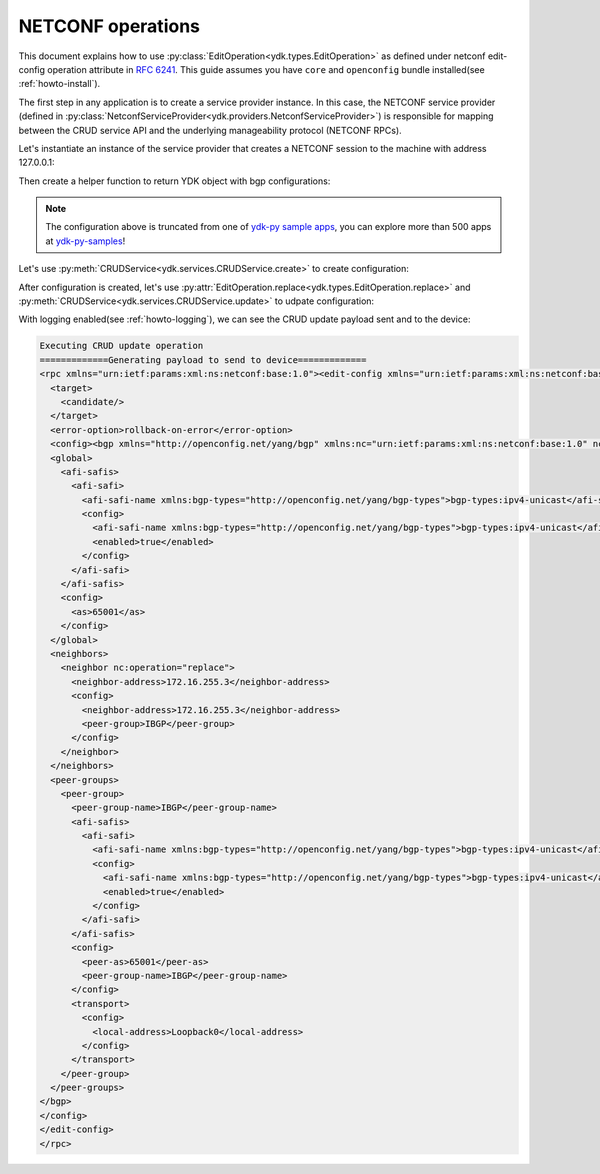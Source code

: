 .. _netconf-operations:

NETCONF operations
==================

This document explains how to use :py:class:`EditOperation<ydk.types.EditOperation>` as defined under netconf
edit-config operation attribute in
`RFC 6241 <https://tools.ietf.org/html/rfc6241#section-7.2>`_. This guide
assumes you have ``core`` and ``openconfig`` bundle installed(see :ref:`howto-install`).

The first step in any application is to create a service provider instance. In this case, the NETCONF service provider (defined in :py:class:`NetconfServiceProvider<ydk.providers.NetconfServiceProvider>`) is responsible for mapping between the CRUD service API and the underlying manageability protocol (NETCONF RPCs).

Let's instantiate an instance of the service provider that creates a NETCONF session to the machine with address 127.0.0.1:

.. code-block:: python
    :linenos:

    from ydk.types import EditOperation
    from ydk.services import CRUDService
    from ydk.providers import NetconfServiceProvider
    from ydk.models.openconfig import openconfig_bgp as oc_bgp
    from ydk.models.openconfig import openconfig_bgp_types as oc_bgp_types
    provider = NetconfServiceProvider(address='127.0.0.1',
                                      username='admin',
                                      password='admin',
                                      protocol='ssh',
                                      port=830)
    crud = CRUDService()

Then create a helper function to return YDK object with bgp configurations:

.. code-block:: python
    :linenos:
    :lineno-start: 12

    def config_bgp(bgp):
        """Add config data to bgp object."""
        # global configuration
        bgp.global_.config.as_ = 65001
        afi_safi = bgp.global_.afi_safis.AfiSafi()
        afi_safi.afi_safi_name = oc_bgp_types.Ipv4UnicastIdentity()
        afi_safi.config.afi_safi_name = oc_bgp_types.Ipv4UnicastIdentity()
        afi_safi.config.enabled = True
        bgp.global_.afi_safis.afi_safi.append(afi_safi)

        # configure IBGP peer group
        peer_group = bgp.peer_groups.PeerGroup()
        peer_group.peer_group_name = "IBGP"
        peer_group.config.peer_group_name = "IBGP"
        peer_group.config.peer_as = 65001
        peer_group.transport.config.local_address = "Loopback0"
        afi_safi = peer_group.afi_safis.AfiSafi()
        afi_safi.afi_safi_name = oc_bgp_types.Ipv4UnicastIdentity()
        afi_safi.config.afi_safi_name = oc_bgp_types.Ipv4UnicastIdentity()
        afi_safi.config.enabled = True
        peer_group.afi_safis.afi_safi.append(afi_safi)
        bgp.peer_groups.peer_group.append(peer_group)

        # configure IBGP neighbor
        neighbor = bgp.neighbors.Neighbor()
        neighbor.neighbor_address = "172.16.255.2"
        neighbor.config.neighbor_address = "172.16.255.2"
        neighbor.config.peer_group = "IBGP"
        bgp.neighbors.neighbor.append(neighbor)

.. note::

    The configuration above is truncated from one of `ydk-py sample apps <https://github.com/CiscoDevNet/ydk-py-samples/blob/5382b1dc4ae6998f34e702b37799d98cf4ede2c7/samples/basic/crud/models/openconfig/openconfig-bgp/nc-create-oc-bgp-40-ydk.py>`_,
    you can explore more than 500 apps at `ydk-py-samples <https://github.com/CiscoDevNet/ydk-py-samples>`_!

Let's use :py:meth:`CRUDService<ydk.services.CRUDService.create>` to create configuration:

.. code-block:: python
    :linenos:
    :lineno-start: 41

    bgp_cfg = oc_bgp.Bgp()
    config_bgp(bgp_cfg)
    crud.create(provider, bgp_cfg)

After configuration is created, let's use :py:attr:`EditOperation.replace<ydk.types.EditOperation.replace>` and :py:meth:`CRUDService<ydk.services.CRUDService.update>` to udpate configuration:

.. code-block:: python
    :linenos:
    :lineno-start: 44

    bgp_cfg.neighbors.neighbor[0].config.neighbor_address = "172.16.255.3"
    bgp_cfg.neighbors.neighbor[0].neighbor_address = "172.16.255.3"
    bgp_cfg.neighbors.neighbor[0].operation = EditOperation.replace
    crud.update(provider, bgp_cfg)


With logging enabled(see :ref:`howto-logging`), we can see the CRUD update payload sent and to the device:

.. TODO, YPYInvalidArgumentError:  Path is invalid: openconfig-bgp:bgp

.. code-block:: xml

    Executing CRUD update operation
    =============Generating payload to send to device=============
    <rpc xmlns="urn:ietf:params:xml:ns:netconf:base:1.0"><edit-config xmlns="urn:ietf:params:xml:ns:netconf:base:1.0">
      <target>
        <candidate/>
      </target>
      <error-option>rollback-on-error</error-option>
      <config><bgp xmlns="http://openconfig.net/yang/bgp" xmlns:nc="urn:ietf:params:xml:ns:netconf:base:1.0" nc:operation="merge">
      <global>
        <afi-safis>
          <afi-safi>
            <afi-safi-name xmlns:bgp-types="http://openconfig.net/yang/bgp-types">bgp-types:ipv4-unicast</afi-safi-name>
            <config>
              <afi-safi-name xmlns:bgp-types="http://openconfig.net/yang/bgp-types">bgp-types:ipv4-unicast</afi-safi-name>
              <enabled>true</enabled>
            </config>
          </afi-safi>
        </afi-safis>
        <config>
          <as>65001</as>
        </config>
      </global>
      <neighbors>
        <neighbor nc:operation="replace">
          <neighbor-address>172.16.255.3</neighbor-address>
          <config>
            <neighbor-address>172.16.255.3</neighbor-address>
            <peer-group>IBGP</peer-group>
          </config>
        </neighbor>
      </neighbors>
      <peer-groups>
        <peer-group>
          <peer-group-name>IBGP</peer-group-name>
          <afi-safis>
            <afi-safi>
              <afi-safi-name xmlns:bgp-types="http://openconfig.net/yang/bgp-types">bgp-types:ipv4-unicast</afi-safi-name>
              <config>
                <afi-safi-name xmlns:bgp-types="http://openconfig.net/yang/bgp-types">bgp-types:ipv4-unicast</afi-safi-name>
                <enabled>true</enabled>
              </config>
            </afi-safi>
          </afi-safis>
          <config>
            <peer-as>65001</peer-as>
            <peer-group-name>IBGP</peer-group-name>
          </config>
          <transport>
            <config>
              <local-address>Loopback0</local-address>
            </config>
          </transport>
        </peer-group>
      </peer-groups>
    </bgp>
    </config>
    </edit-config>
    </rpc>
